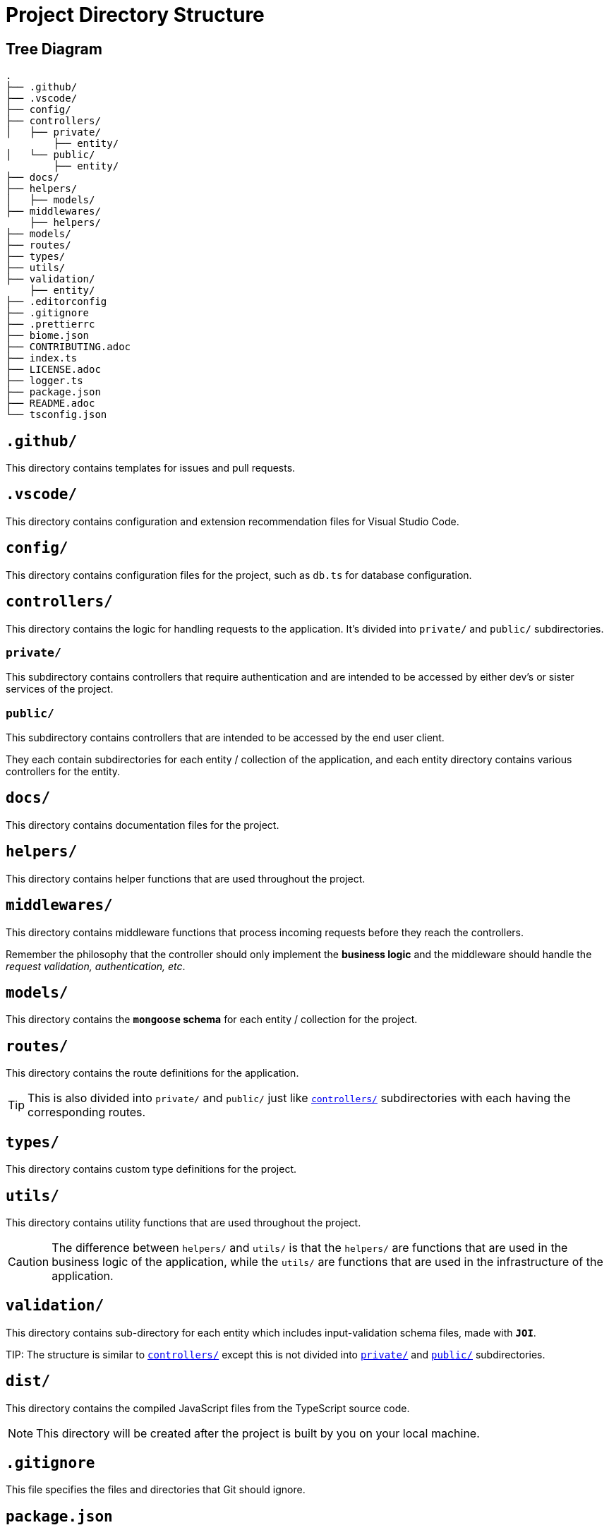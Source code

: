 = Project Directory Structure

== Tree Diagram
[source]
----
.
├── .github/
├── .vscode/
├── config/
├── controllers/
│   ├── private/
        ├── entity/
│   └── public/
        ├── entity/
├── docs/
├── helpers/
│   ├── models/
├── middlewares/
    ├── helpers/
├── models/
├── routes/
├── types/
├── utils/
├── validation/
    ├── entity/
├── .editorconfig
├── .gitignore
├── .prettierrc
├── biome.json
├── CONTRIBUTING.adoc
├── index.ts
├── LICENSE.adoc
├── logger.ts
├── package.json
├── README.adoc
└── tsconfig.json
----


== `.github/`
This directory contains templates for issues and pull requests.

== `.vscode/`
This directory contains configuration and extension recommendation files for Visual Studio Code.

== `config/`
This directory contains configuration files for the project, such as `db.ts` for database configuration.

[[controllers-section]]
== `controllers/`
This directory contains the logic for handling requests to the application. It's divided into `private/` and `public/` subdirectories.

[[private-section]]
=== `private/`
This subdirectory contains controllers that require authentication and are intended to be accessed by either dev's or sister services of the project.

[[public-section]]
=== `public/`
This subdirectory contains controllers that are intended to be accessed by the end user client.

They each contain subdirectories for each entity / collection of the application, and each entity directory contains various controllers for the entity.

== `docs/`
This directory contains documentation files for the project.

[[helpers-section]]
== `helpers/`
This directory contains helper functions that are used throughout the project.

[[middlewares-section]]
== `middlewares/`
This directory contains middleware functions that process incoming requests before they reach the controllers.

****
Remember the philosophy that the controller should only implement the **business logic** and the middleware should handle the _request validation, authentication, etc_.
****

[[models-section]]
== `models/`
This directory contains the **`mongoose` schema** for each entity / collection for the project.

== `routes/`
This directory contains the route definitions for the application.

TIP: This is also divided into `private/` and `public/` just like <<controllers-section>> subdirectories with each having the corresponding routes.

== `types/`
This directory contains custom type definitions for the project.

[[utils-section]]
== `utils/`
This directory contains utility functions that are used throughout the project.

[[difference-between-helpers-and-utils-section]]
CAUTION: The difference between `helpers/` and `utils/` is that the `helpers/` are functions that are used in the business logic of the application, while the `utils/` are functions that are used in the infrastructure of the application.

[[validation-section]]
== `validation/`
This directory contains sub-directory for each entity which includes input-validation schema files, made with **`JOI`**.

TIP:
The structure is similar to <<controllers-section>> except this is not divided into <<private-section>> and <<public-section>> subdirectories.

== `dist/`
This directory contains the compiled JavaScript files from the TypeScript source code.

NOTE: This directory will be created after the project is built by you on your local machine.

== `.gitignore`
This file specifies the files and directories that Git should ignore.

== `package.json`
This file contains metadata about the project and its dependencies.

== `tsconfig.json`
This file contains configuration options for the TypeScript compiler.

== `LICENSE.adoc`
This file contains the license for the project.

== `CONTRIBUTING.adoc`
This file contains guidelines for contributing to the project.

== `README.adoc`
This file contains an overview of the project and instructions for setting up a development environment.

== `index.ts`
This is the entry point for the application.

[[logger.ts-section]]
== `logger.ts`
This file contains the configuration for the application's logger which is xref:./DEPENDENCY.adoc#pino-section[pino].